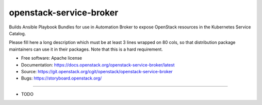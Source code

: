 ========================
openstack-service-broker
========================

Builds Ansible Playbook Bundles for use in Automation Broker to expose
OpenStack resources in the Kubernetes Service Catalog.

Please fill here a long description which must be at least 3 lines wrapped on
80 cols, so that distribution package maintainers can use it in their packages.
Note that this is a hard requirement.

* Free software: Apache license
* Documentation: https://docs.openstack.org/openstack-service-broker/latest
* Source: https://git.openstack.org/cgit/openstack/openstack-service-broker
* Bugs: https://storyboard.openstack.org/

--------

* TODO
